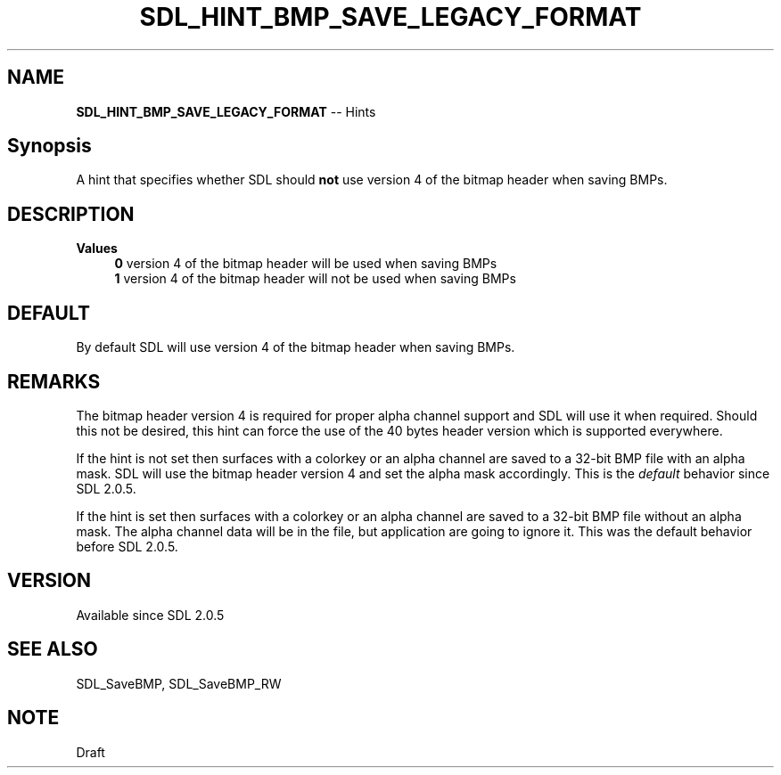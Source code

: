 .TH SDL_HINT_BMP_SAVE_LEGACY_FORMAT 3 "2018.08.14" "https://github.com/haxpor/sdl2-manpage" "SDL2"
.SH NAME
\fBSDL_HINT_BMP_SAVE_LEGACY_FORMAT\fR -- Hints

.SH Synopsis
A hint that specifies whether SDL should \fBnot\fR use version 4 of the bitmap header when saving BMPs.

.SH DESCRIPTION
\fBValues
.RS 4
\fB0
\fRversion 4 of the bitmap header will be used when saving BMPs
.br
\fB1
\fRversion 4 of the bitmap header will not be used when saving BMPs
.RE

.SH DEFAULT
By default SDL will use version 4 of the bitmap header when saving BMPs.

.SH REMARKS
The bitmap header version 4 is required for proper alpha channel support and SDL will use it when required. Should this not be desired, this hint can force the use of the 40 bytes header version which is supported everywhere.
.PP
If the hint is not set then surfaces with a colorkey or an alpha channel are saved to a 32-bit BMP file with an alpha mask. SDL will use the bitmap header version 4 and set the alpha mask accordingly. This is the \fIdefault\fR behavior since SDL 2.0.5.
.PP
If the hint is set then surfaces with a colorkey or an alpha channel are saved to a 32-bit BMP file without an alpha mask. The alpha channel data will be in the file, but application are going to ignore it. This was the default behavior before SDL 2.0.5.

.SH VERSION
Available since SDL 2.0.5

.SH SEE ALSO
SDL_SaveBMP, SDL_SaveBMP_RW

.SH NOTE
Draft
